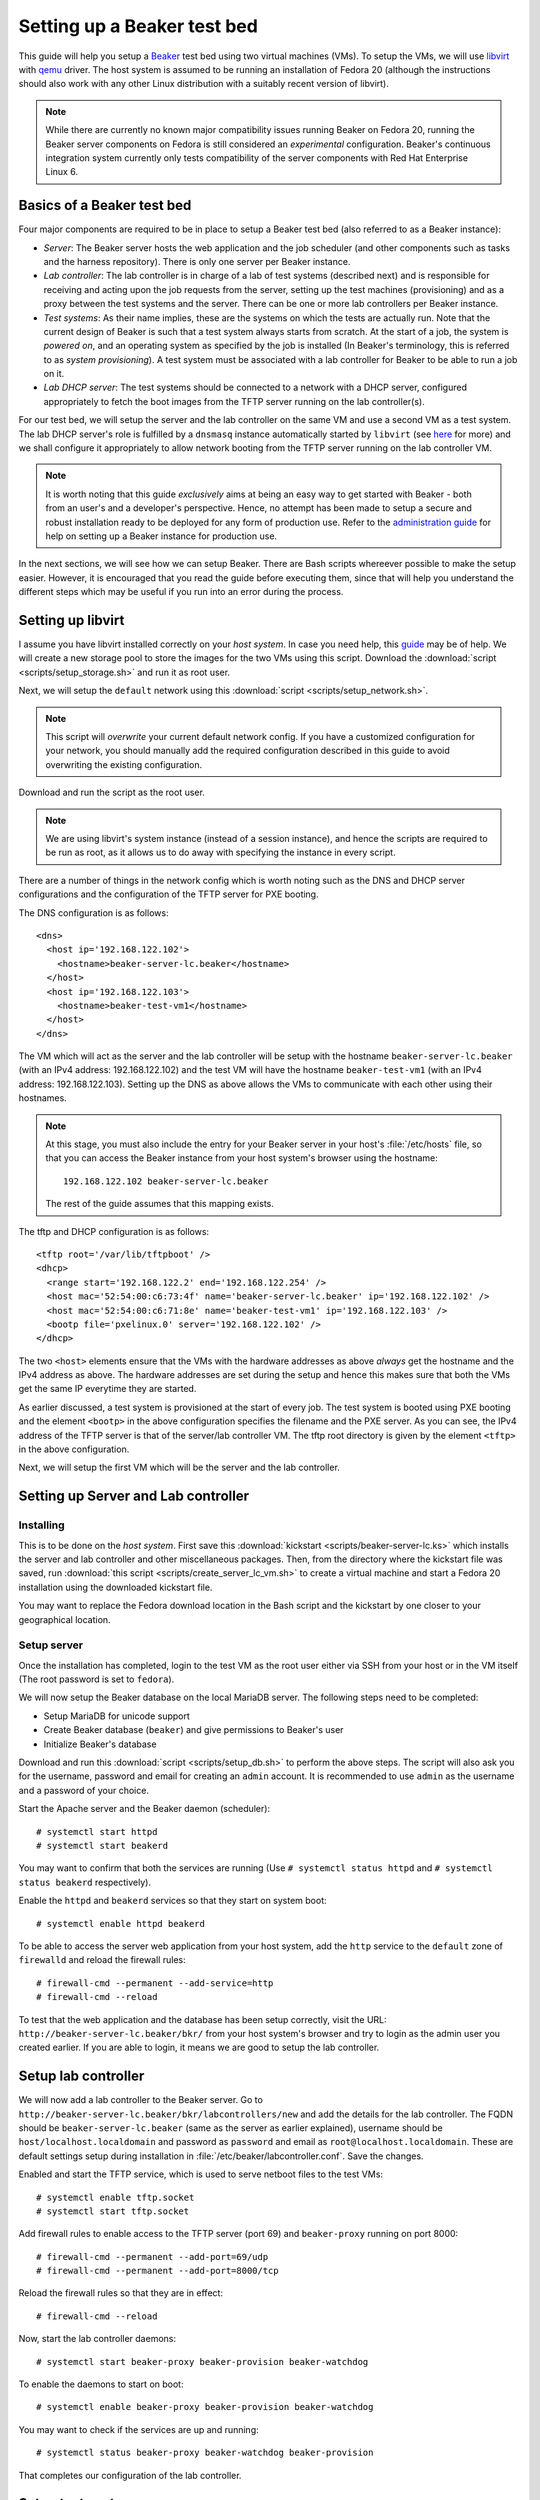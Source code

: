.. _virtual-fedora:

Setting up a Beaker test bed
----------------------------

This guide will help you setup a `Beaker <http://beaker-project.org>`__
test bed using two virtual machines (VMs). To setup the VMs, we
will use `libvirt <http://libvirt.org>`__ with `qemu
<http://qemu.org>`__ driver. The host system is assumed to be running
an installation of Fedora 20 (although the instructions should also
work with any other Linux distribution with a suitably recent version
of libvirt).

.. note::

   While there are currently no known major compatibility issues running
   Beaker on Fedora 20, running the Beaker server components on
   Fedora is still considered an *experimental* configuration. Beaker's
   continuous integration system currently only tests compatibility of the
   server components with Red Hat Enterprise Linux 6.


Basics of a Beaker test bed
===========================

Four major components are required to be in place to setup a Beaker
test bed (also referred to as a Beaker instance):

- *Server*: The Beaker server hosts the web application and the job
  scheduler (and other components such as tasks and the harness
  repository). There is only one server per Beaker instance.

- *Lab controller*: The lab controller is in charge of a lab of test
  systems (described next) and is responsible for receiving and
  acting upon the job requests from the server, setting up the test
  machines (provisioning) and as a proxy between the test systems and
  the server. There can be one or more lab controllers per Beaker
  instance.

- *Test systems*: As their name implies, these are the systems on
  which the tests are actually run. Note that the current
  design of Beaker is such that a test system always starts from
  scratch. At the start of a job, the system is *powered on*, and an
  operating system as specified by the job is installed (In Beaker's
  terminology, this is referred to as *system provisioning*). A test
  system must be associated with a lab controller for Beaker to be
  able to run a job on it.

- *Lab DHCP server*: The test systems should be connected to a network
  with a DHCP server, configured appropriately to fetch the boot
  images from the TFTP server running on the lab controller(s).

For our test bed, we will setup the server and the lab controller on
the same VM and use a second VM as a test system. The lab DHCP server's
role is fulfilled by a ``dnsmasq`` instance automatically started by
``libvirt`` (see `here
<http://wiki.libvirt.org/page/VirtualNetworking#DNS_.26_DHCP>`__ for
more) and we shall configure it appropriately to allow network booting
from the TFTP server running on the lab controller VM.

.. note::

   It is worth noting that this guide *exclusively* aims at being an
   easy way to get started with Beaker - both from an user's and a
   developer's perspective. Hence, no attempt has been made to setup
   a secure and robust installation ready to be deployed for any form
   of production use. Refer to the `administration guide
   <../../../docs/admin-guide/>`__ for help on
   setting up a Beaker instance for production use.

In the next sections, we will see how we can setup Beaker. There are
Bash scripts whereever possible to make the setup easier. However, it
is encouraged that you read the guide before executing them,
since that will help you understand the different steps which may be
useful if you run into an error during the process.

Setting up libvirt
==================

I assume you have libvirt installed correctly on your *host
system*. In case you need help, this `guide
<http://fedoraproject.org/wiki/Getting_started_with_virtualization>`__
may be of help. We will create a new storage pool to store the images for the two
VMs using this script. Download the :download:`script
<scripts/setup_storage.sh>` and run it as root user.

Next, we will setup the ``default`` network using this :download:`script
<scripts/setup_network.sh>`.

.. note::

   This script will *overwrite* your current default network config.
   If you have a customized configuration for your network,
   you should manually add the required configuration described in
   this guide to avoid overwriting the existing configuration.

Download and run the script as the root user.

.. note::

   We are using libvirt's system instance (instead of a session
   instance), and hence the scripts are required to be run as root, as
   it allows us to do away with specifying the instance in every script.

There are a number of things in the network config which is worth
noting such as the DNS and DHCP server configurations and the
configuration of the TFTP server for PXE booting.

The DNS configuration is as follows::

    <dns>
      <host ip='192.168.122.102'>
        <hostname>beaker-server-lc.beaker</hostname>
      </host>
      <host ip='192.168.122.103'>
        <hostname>beaker-test-vm1</hostname>
      </host>
    </dns>

The VM which will act as the server and the lab controller will be
setup with the hostname ``beaker-server-lc.beaker`` (with an IPv4 address:
192.168.122.102) and the test VM will have the hostname
``beaker-test-vm1`` (with an IPv4 address:
192.168.122.103). Setting up the DNS as above allows the VMs to communicate
with each other using their hostnames.

.. note::

   At this stage, you must also include the entry for your Beaker
   server in your host's :file:`/etc/hosts` file, so that you can
   access the Beaker instance from your host system's browser using the hostname::

       192.168.122.102 beaker-server-lc.beaker

   The rest of the guide assumes that this mapping exists.

The tftp and DHCP configuration is as follows::

    <tftp root='/var/lib/tftpboot' />
    <dhcp>
      <range start='192.168.122.2' end='192.168.122.254' />
      <host mac='52:54:00:c6:73:4f' name='beaker-server-lc.beaker' ip='192.168.122.102' />
      <host mac='52:54:00:c6:71:8e' name='beaker-test-vm1' ip='192.168.122.103' />
      <bootp file='pxelinux.0' server='192.168.122.102' />
    </dhcp>

The two ``<host>`` elements ensure that the VMs with the hardware
addresses as above *always* get the hostname and the IPv4 address as
above. The hardware addresses are set during the setup and hence this
makes sure that both the VMs get the same IP everytime they are
started.

As earlier discussed, a test system is provisioned at the start of
every job. The test system is booted using PXE booting and the element
``<bootp>`` in the above configuration specifies the filename and the
PXE server. As you can see, the IPv4 address of the TFTP server is
that of the server/lab controller VM. The tftp root directory is given by the element
``<tftp>`` in the above configuration.

Next, we will setup the first VM which will be the server and the lab
controller.

Setting up Server and Lab controller
====================================

Installing
~~~~~~~~~~
This is to be done on the *host system*. First save this
:download:`kickstart <scripts/beaker-server-lc.ks>` which installs the server and lab
controller and other miscellaneous packages. Then, from the directory where
the kickstart file was saved, run :download:`this script
<scripts/create_server_lc_vm.sh>` to create a virtual machine and
start a Fedora 20 installation using the downloaded kickstart file.

You may want to replace the Fedora download location in the Bash script and
the kickstart by one closer to your geographical location.

Setup server
~~~~~~~~~~~~

Once the installation has completed, login to the test VM as the root
user either via SSH from your host or in the VM itself (The root
password is set to ``fedora``).

We will now setup the Beaker database on the local MariaDB
server. The following steps need to be completed:

- Setup MariaDB for unicode support
- Create Beaker database (``beaker``) and give permissions to Beaker's user
- Initialize Beaker's database

Download and run this :download:`script <scripts/setup_db.sh>` to perform the
above steps. The script will also ask you for the username, password
and email for creating an ``admin`` account. It is recommended to use
``admin`` as the username and a password of your choice.

Start the Apache server and the Beaker daemon (scheduler)::

    # systemctl start httpd
    # systemctl start beakerd

You may want to confirm that both the services are running (Use
``# systemctl status httpd`` and ``# systemctl status beakerd`` respectively).

Enable the ``httpd`` and ``beakerd`` services so that they start on system boot::

    # systemctl enable httpd beakerd

To be able to access the server web application from your host system,
add the ``http`` service to the ``default`` zone of ``firewalld`` and
reload the firewall rules::

    # firewall-cmd --permanent --add-service=http
    # firewall-cmd --reload

To test that the web application and the database has been setup
correctly, visit the URL: ``http://beaker-server-lc.beaker/bkr/`` from
your host system's browser and try to login as the admin user you created
earlier. If you are able to login, it means we are good to setup the
lab controller.

Setup lab controller
====================

We will now add a lab controller to the Beaker server. Go to
``http://beaker-server-lc.beaker/bkr/labcontrollers/new`` and add the
details for the lab controller. The FQDN should be
``beaker-server-lc.beaker`` (same as the server as earlier explained),
username should be ``host/localhost.localdomain`` and password as
``password`` and email as ``root@localhost.localdomain``. These are
default settings setup during installation in
:file:`/etc/beaker/labcontroller.conf`. Save the changes.

Enabled and start the TFTP service, which is used to serve netboot files to the 
test VMs::

    # systemctl enable tftp.socket
    # systemctl start tftp.socket

Add firewall rules to enable access to the TFTP server (port 69) and
``beaker-proxy`` running on port 8000::

    # firewall-cmd --permanent --add-port=69/udp
    # firewall-cmd --permanent --add-port=8000/tcp


Reload the firewall rules so that they are in effect::

   # firewall-cmd --reload

Now, start the lab controller daemons::

    # systemctl start beaker-proxy beaker-provision beaker-watchdog

To enable the daemons to start on boot::

    # systemctl enable beaker-proxy beaker-provision beaker-watchdog

You may want to check if the services are up and running::

    # systemctl status beaker-proxy beaker-watchdog beaker-provision

That completes our configuration of the lab controller.

Setup test system
=================

The script :download:`here <scripts/setup_test_system.sh>` will setup the
second VM. Run this script as the root user on the *host* system.
It will create a libvirt domain with the name ``beaker-test-vm1``. The
hardware address of the test VM is setup as ``52:54:00:c6:71:8e`` and it
will use the ``default`` network.

Now that we have the test system created, add it to Beaker by going to
``http://beaker-server-lc.beaker/bkr/new`` (you will need to
be logged in). These are the fields and their values which you must
enter (or choose):

- System Name: ``beaker-test-vm1``
- Lab Controller: ``beaker-server-lc.beaker``
- Type: ``Machine``
- Mac Address: ``52:54:00:c6:71:8e``

Save the changes. The system should now be accessible at
``http://beaker-server-lc.beaker/bkr/view/beaker-test-vm1``. Add
a supported architecture to the system by going to the :guilabel:`Arch(s)` tab of the
system and add ``x86_64``.

We will now add the power configuration details for the system. This
is how the system will be powered on during provisioning. Go to the
:guilabel:`Power Config` tab on the system page (as above) and enter the following
values against the fields:

- Power Type: ``virsh``
- Power Address: ``qemu+ssh:192.168.122.1``
- Power Login: <blank>
- Power Password: <blank>
- Power Port/Plug/etc: ``beaker-test-vm1``

Click on :guilabel:`Save Power Changes` to save the configuration.

The default scripts set up two more systems to allow for `multihost testing
<http://beaker-project.org/docs/user-guide/multihost.html>`__ in the virtual
Beaker instance. Follow the same steps as above to configure
them in Beaker, changing only the system name and MAC address:

- System Name: ``beaker-test-vm2``; Mac Address: ``52:54:00:c6:71:8f``
- System Name: ``beaker-test-vm3``; Mac Address: ``52:54:00:c6:71:90``

If the host system doesn't have the capacity to run all the VMs
simultaneously, it's reasonable to skip creating or registering the
additional systems - almost all aspects of Beaker other than multihost
testing can be exercised with just a single registered system.

As you can see from the ``Power Address`` above, the Beaker lab
controller will communicate with your host's libvirtd instance
using ``ssh`` to power on/off the test VM. To make this
possible, we will have to setup passwordless login from your lab
controller (that is, the server/labcontroller VM) to your host
system. First, generate SSH keys on the VM::

    # ssh-keygen -t rsa

Then copy it to your host system::

    # ssh-copy-id root@<host-ip>

(If you are wondering why do we need to setup passwordless login for
the root user, that is because the ``beaker-provision`` service which
handles the test system provisioning runs as the root user and we are
using the ``system://`` instance of libvirt in this guide).

If everything has completed successfully, you should be able to power
on the test system from Beaker's web UI. Let's try that. Go the
:guilabel:`commands` tab of the system at
``http://beaker-server-lc.beaker/bkr/view/beaker-test-vm1`` and
click on :guilabel:`Power On System`. After sometime you should see
the test VM powered on and the PXE boot menu should appear signalling a
successul PXE boot. Force off the test VM for now.

Setup server to run jobs
========================

We will now add a few task RPMs to ensure we can run jobs (including those
with guest recipes) as well as inventory systems and reserve them through
the scheduler. Use ``wget`` (or an equivalent command) to retrieve the
latest versions of the standard task RPMs (this is best done on the host
system rather than the Beaker server VM)::

    $ wget -r -np -nc https://beaker-project.org/tasks/

Add the tasks manually via ``http://beaker-server-lc.beaker/bkr/tasks/new``
or by using the :manpage:`bkr-task-add(1)` command (in the directory where
the scripts were downloaded, using the admin account configured when
first installing Beaker)::

    $ for f in `ls *.rpm`
    > do
    >    bkr task-add --hub=http://beaker-server-lc.beaker/bkr \
    >        --username=<USER> --password=<PASSWORD> $f
    > done

Once the tasks have been added, they will be visible at the URL:
``http://beaker-server-lc.beaker/bkr/tasks/``. At the very least, the
following tasks should be present:

* ``/distribution/install``
* ``/distribution/inventory``
* ``/distribution/reservesys``
* ``/distribution/virt/install``
* ``/distribution/virt/start``

To learn more about these tasks, see
`here <../../../docs/user-guide/beaker-provided-tasks.html>`__.

Next you will have to import distributions into Beaker. These are the
distributions that you can run your job on. So, depending on your
needs, these will vary. For example, to import a Fedora 19 mirror, run
the ``beaker-import`` program on your server VM as follows::

   # beaker-import http://dl.fedoraproject.org/pub/fedora/linux/releases/20/Fedora/x86_64/os/

.. note::

   It is a good idea to import a mirror closer to your geographical location,
   as the given location will be used to install the operating system when
   provisioning test systems.

Now, go to the URL: ``http://beaker-server-lc.beaker/bkr/distros/`` and
check if the distro(s) have been imported.

Initialize the harness repos using (on the server VM as the root user)::

   # beaker-repo-update

This initializes the harness repositories for each of the distros
imported above.

Run a job
=========

Okay, now we are all set to run the first job. The easiest way to do
this is provision the test system with a distro. Go to the
:guilabel:`Provision` tab of the system page (test system page as
earlier), select a distro and click on :guilabel:`Schedule
provision`. You can see the job status by going to
``http://beaker-server-lc.beaker/bkr/jobs/`` and also keep track of the
progress in the test VM itself.

If all goes well, you should see the distro you selected being
installed. Once the installation is  complete, the test system will
reboot and after sometime, the ``/distribution/install`` task's status should show as
``Pass`` and the ``/distribution/reservesys`` task should be running,
which means now you can login to your test system using the default
root password `beaker` either via SSH or directly in the test VM.

Troubleshooting
===============

If you see that the test system is not being powered on, or there is
something unexpected going on, look for any hints in the
``beaker-provision`` logs (accessible using ``journalctl -u
beaker-provision``) in the server VM. Log messages from the scheduler
are accessible via ``journalctl -u beakerd`` and similarly for the other
services (``beaker-watchdog`` and ``beaker-proxy``). The Beaker web
application logs are accessible via ``journalctl SYSLOG_IDENTIFIER=beaker-server``. 

If you see something is going wrong with the web application, useful
information may be found in the Apache error logs.

Resources
=========

- `Beaker user guide <../../../docs/user-guide/index.html>`__
- `Beaker administrator's guide <../../../docs/admin-guide/>`__
- `Beaker documentation home <../../../docs/>`__
